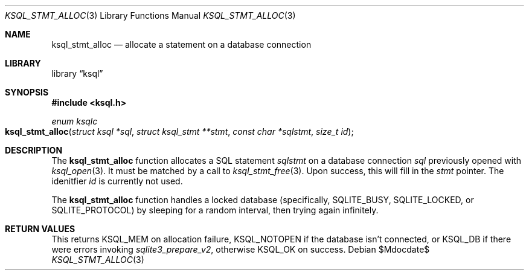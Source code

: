 .Dd $Mdocdate$
.Dt KSQL_STMT_ALLOC 3
.Os
.Sh NAME
.Nm ksql_stmt_alloc
.Nd allocate a statement on a database connection
.Sh LIBRARY
.Lb ksql
.Sh SYNOPSIS
.In ksql.h
.Ft enum ksqlc
.Fo ksql_stmt_alloc
.Fa "struct ksql *sql"
.Fa "struct ksql_stmt **stmt"
.Fa "const char *sqlstmt"
.Fa "size_t id"
.Fc
.Sh DESCRIPTION
The
.Nm
function allocates a SQL statement
.Fa sqlstmt
on a database connection
.Fa sql
previously opened with
.Xr ksql_open 3 .
It must be matched by a call to
.Xr ksql_stmt_free 3 .
Upon success, this will fill in the
.Fa stmt
pointer.
The idenitfier
.Fa id
is currently not used.
.Pp
The
.Nm
function handles a locked database (specifically,
.Dv SQLITE_BUSY ,
.Dv SQLITE_LOCKED ,
or
.Dv SQLITE_PROTOCOL )
by sleeping for a random interval, then trying again infinitely.
.\" .Sh CONTEXT
.\" For section 9 functions only.
.\" .Sh IMPLEMENTATION NOTES
.\" Not used in OpenBSD.
.Sh RETURN VALUES
This returns
.Dv KSQL_MEM
on allocation failure,
.Dv KSQL_NOTOPEN
if the database isn't connected, or
.Dv KSQL_DB
if there were errors invoking
.Xr sqlite3_prepare_v2 ,
otherwise
.Dv KSQL_OK
on success.
.\" For sections 2, 3, and 9 function return values only.
.\" .Sh ENVIRONMENT
.\" For sections 1, 6, 7, and 8 only.
.\" .Sh FILES
.\" .Sh EXIT STATUS
.\" For sections 1, 6, and 8 only.
.\" .Sh EXAMPLES
.\" .Sh DIAGNOSTICS
.\" For sections 1, 4, 6, 7, 8, and 9 printf/stderr messages only.
.\" .Sh ERRORS
.\" For sections 2, 3, 4, and 9 errno settings only.
.\" .Sh SEE ALSO
.\" .Xr foobar 1
.\" .Sh STANDARDS
.\" .Sh HISTORY
.\" .Sh AUTHORS
.\" .Sh CAVEATS
.\" .Sh BUGS
.\" .Sh SECURITY CONSIDERATIONS
.\" Not used in OpenBSD.
